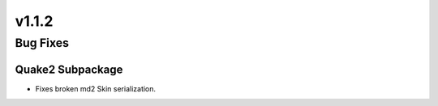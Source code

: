 v1.1.2
======

Bug Fixes
---------

Quake2 Subpackage
^^^^^^^^^^^^^^^^^

- Fixes broken md2 Skin serialization.
